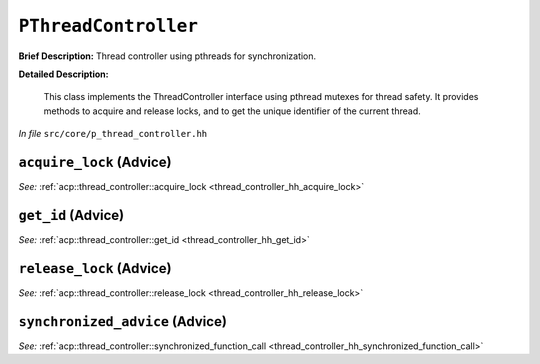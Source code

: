 ``PThreadController``
==============================
..
	(Aspect)

**Brief Description:** Thread controller using pthreads for synchronization.

**Detailed Description:**

    This class implements the ThreadController interface using pthread mutexes for thread safety.
    It provides methods to acquire and release locks, and to get the unique identifier of the current thread.

*In file* ``src/core/p_thread_controller.hh``

.. _p_thread_controller_ah_acquire_lock:

``acquire_lock`` (Advice)
-------------------------

*See:* :ref:`acp::thread_controller::acquire_lock <thread_controller_hh_acquire_lock>`

.. _p_thread_controller_ah_get_id:

``get_id`` (Advice)
-------------------

*See:* :ref:`acp::thread_controller::get_id <thread_controller_hh_get_id>`

.. _p_thread_controller_ah_release_lock:

``release_lock`` (Advice)
-------------------------

*See:* :ref:`acp::thread_controller::release_lock <thread_controller_hh_release_lock>`

.. _p_thread_controller_ah_synchronized_advice:

``synchronized_advice`` (Advice)
--------------------------------

*See:* :ref:`acp::thread_controller::synchronized_function_call <thread_controller_hh_synchronized_function_call>`

